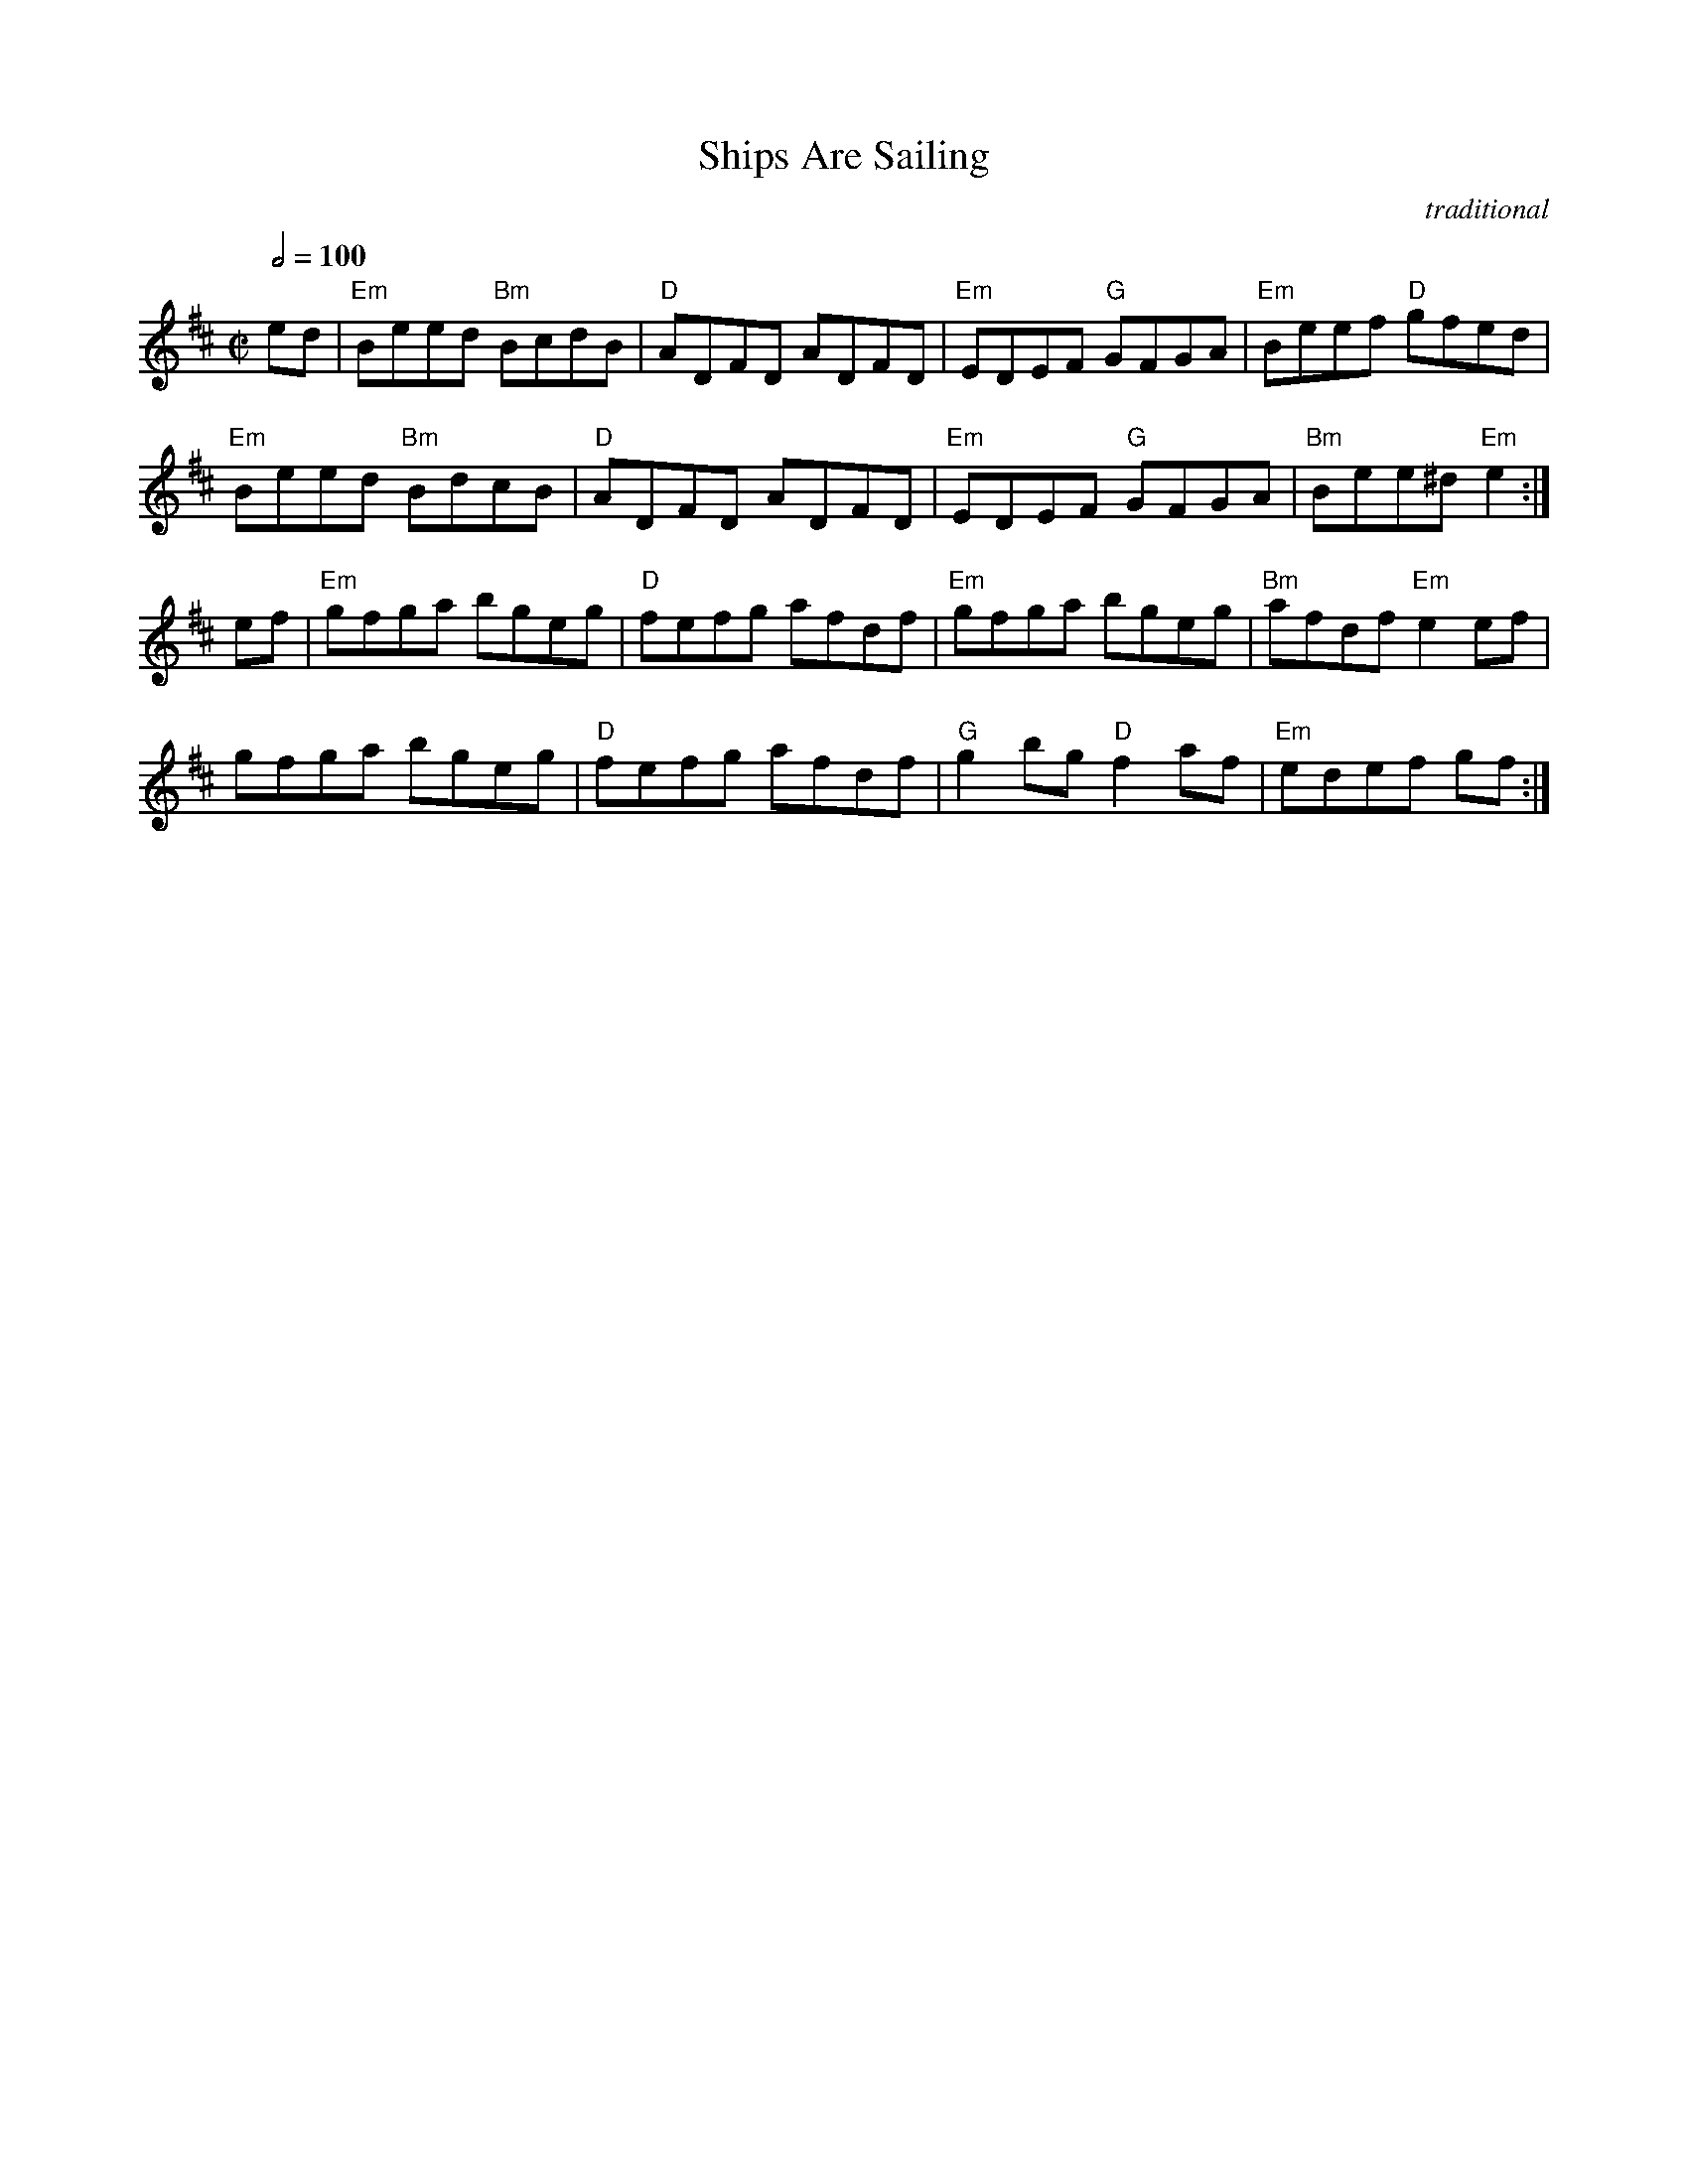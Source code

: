 X:1
T:Ships Are Sailing
C:traditional
Z:transcribed by C.McGrew (clark.mcgrew@sunysb.edu)
R:reel
M:C|
Q:1/2=100
L:1/8
K:E Dorian
ed|"Em"Beed "Bm"BcdB|"D"ADFD ADFD|"Em"EDEF "G"GFGA|"Em"Beef "D"gfed|
"Em"Beed "Bm"BdcB|"D"ADFD ADFD|"Em"EDEF "G"GFGA|"Bm"Bee^d "Em"e2:|
ef|"Em"gfga bgeg|"D"fefg afdf|"Em"gfga bgeg|"Bm"afdf "Em"e2ef|
gfga bgeg|"D"fefg afdf|"G"g2bg "D"f2af|"Em"edef gf:|
